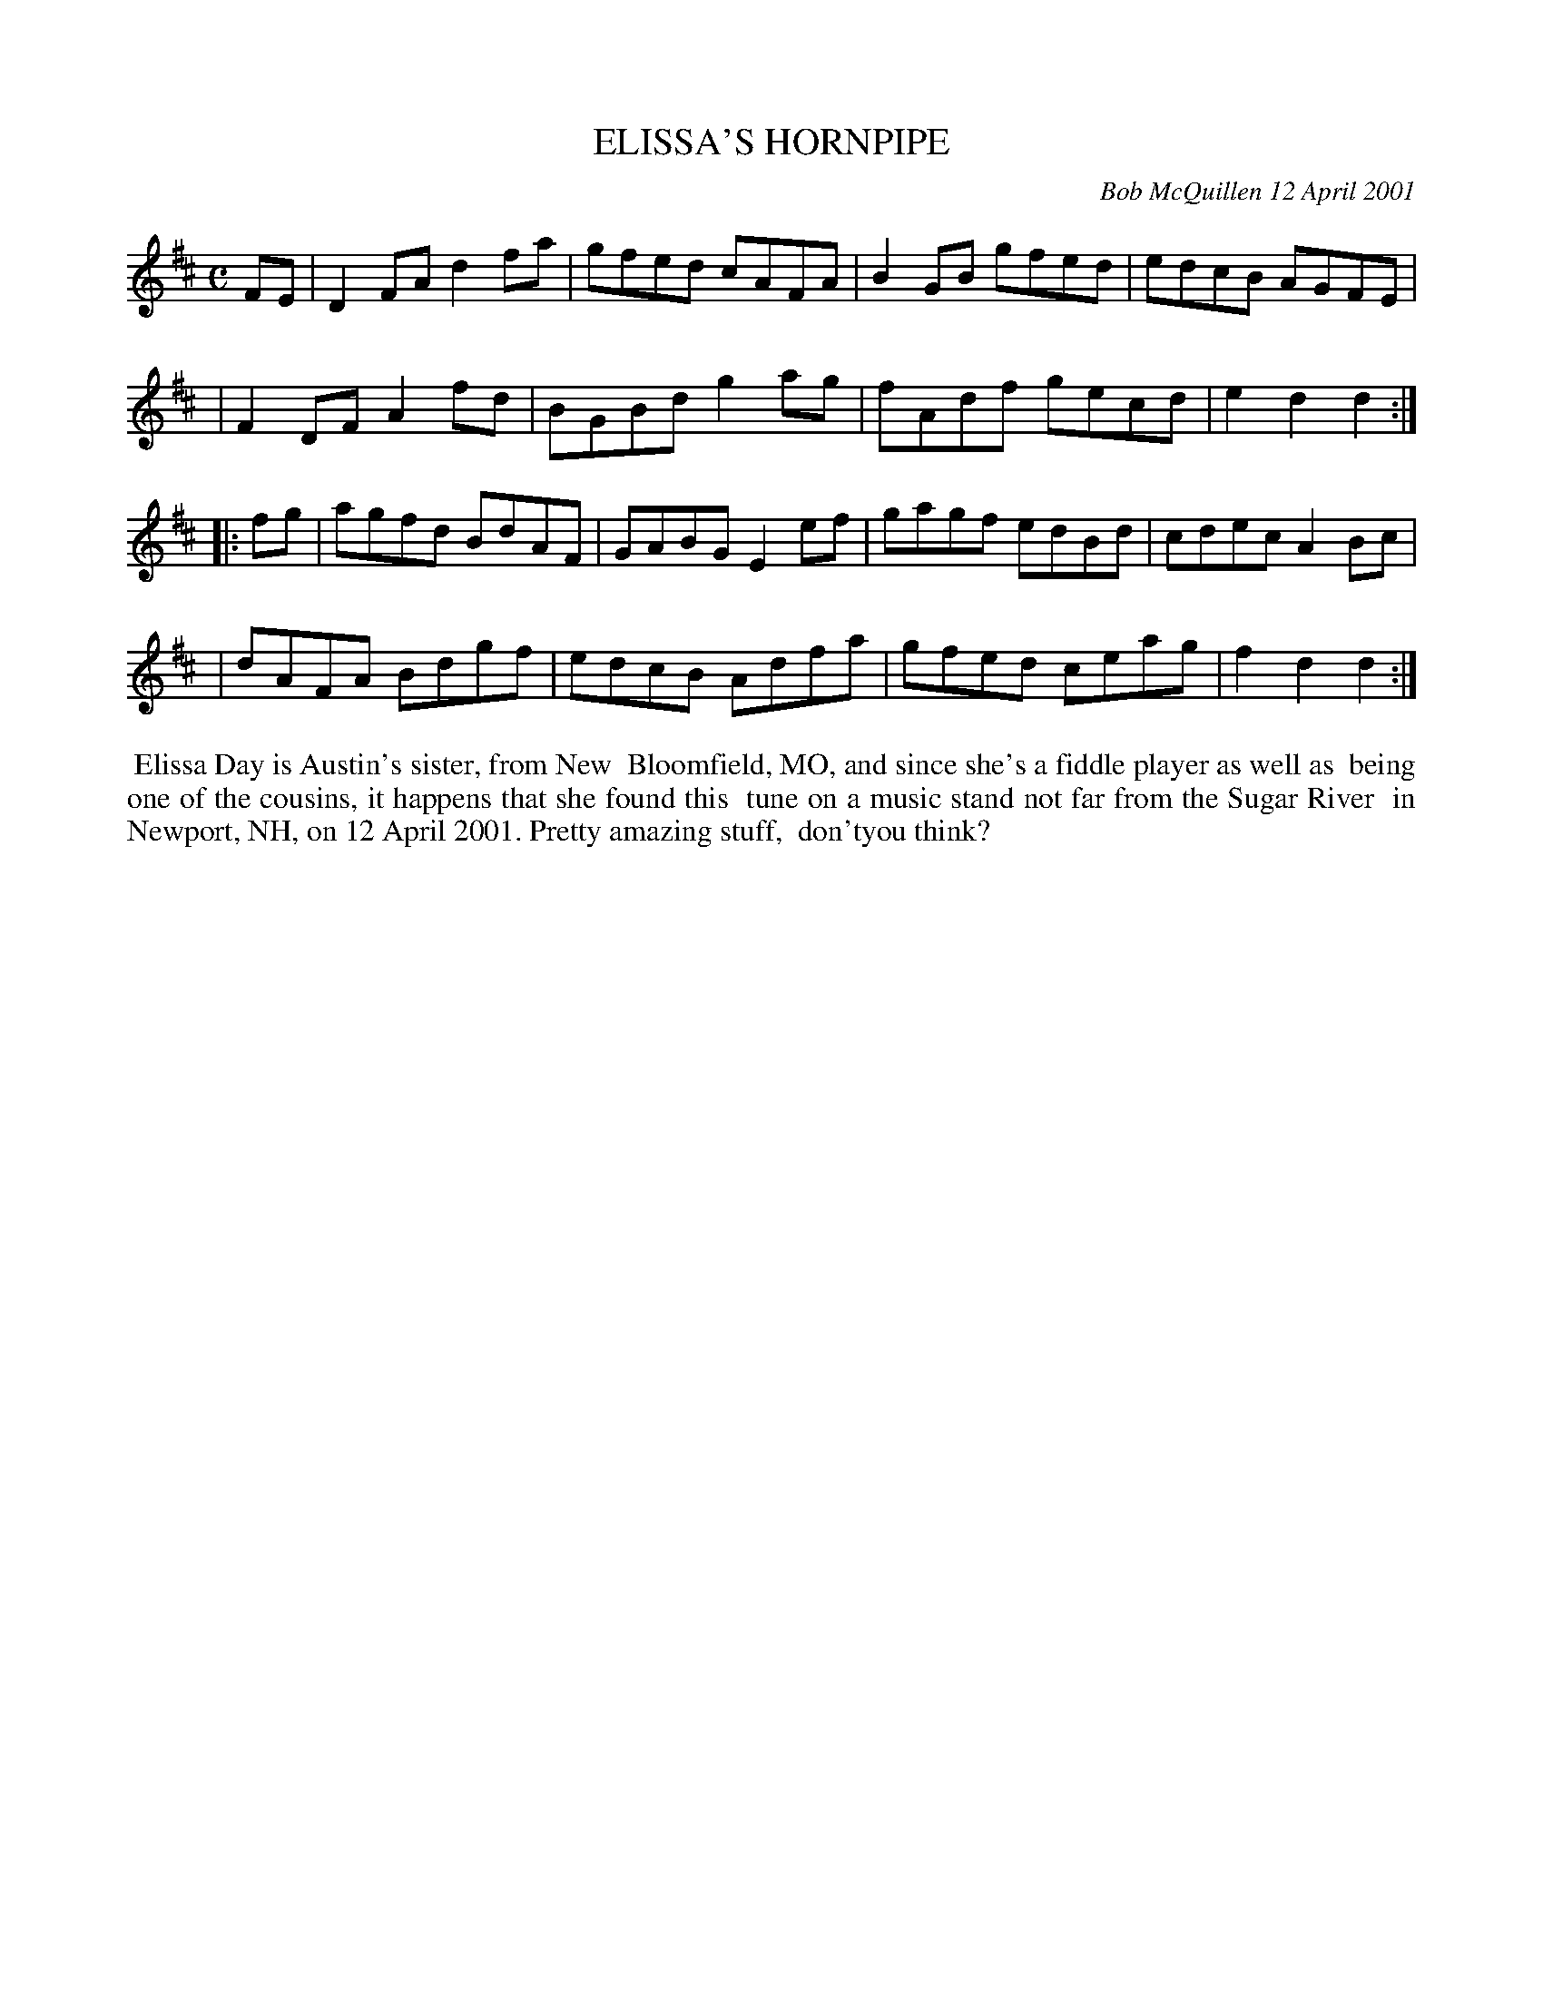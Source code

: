 X: 11030
T: ELISSA'S HORNPIPE
C: Bob McQuillen 12 April 2001
B: Bob's Note Book 11 #30
%R: hornpipe, reel
Z: 2020 John Chambers <jc:trillian.mit.edu>
M: C	% The booklet has no time signature.
L: 1/8
K: D
FE \
| D2FA d2fa | gfed cAFA | B2GB gfed | edcB AGFE |
| F2DF A2fd | BGBd g2ag | fAdf gecd | e2d2 d2  :|
|: fg \
| agfd BdAF | GABG E2ef | gagf edBd | cdec A2Bc |
| dAFA Bdgf | edcB Adfa | gfed ceag | f2d2 d2  :|
%%begintext align
%% Elissa Day is Austin's sister, from New
%% Bloomfield, MO, and since she's a fiddle player as well as
%% being one of the cousins, it happens that she found this
%% tune on a music stand not far from the Sugar River
%% in Newport, NH, on 12 April 2001. Pretty amazing stuff,
%% don'tyou think?
%%endtext
